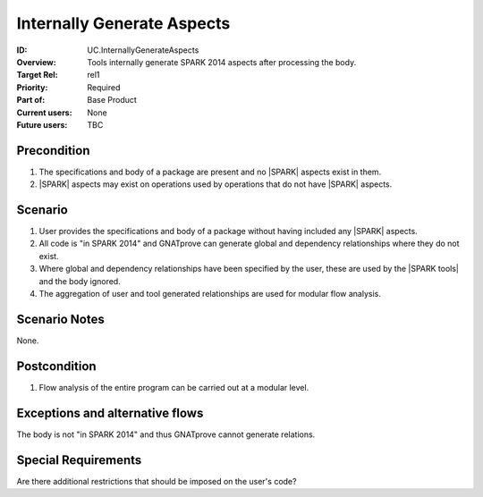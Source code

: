 
Internally Generate Aspects
---------------------------

:ID: UC.InternallyGenerateAspects
:Overview: Tools internally generate SPARK 2014 aspects after processing the body.
:Target Rel: rel1
:Priority: Required
:Part of: Base Product
:Current users: None
:Future users: TBC

Precondition
^^^^^^^^^^^^

#.  The specifications and body of a package are present and no |SPARK| aspects exist in them.
#.  |SPARK| aspects may exist on operations used by operations that do not have |SPARK| aspects.

Scenario
^^^^^^^^

#. User provides the specifications and body of a package without having included any |SPARK| aspects.
#. All code is "in SPARK 2014" and GNATprove can generate global and dependency relationships where they do not exist. 
#. Where global and dependency relationships have been specified by the user, these are used by the |SPARK tools| and the body ignored.
#. The aggregation of user and tool generated relationships are used for modular flow analysis.

Scenario Notes
^^^^^^^^^^^^^^

None.

Postcondition
^^^^^^^^^^^^^

#. Flow analysis of the entire program can be carried out at a modular level.


Exceptions and alternative flows
^^^^^^^^^^^^^^^^^^^^^^^^^^^^^^^^
The body is not "in SPARK 2014" and thus GNATprove cannot generate relations.

Special Requirements
^^^^^^^^^^^^^^^^^^^^

Are there additional restrictions that should be imposed on the user's code?

